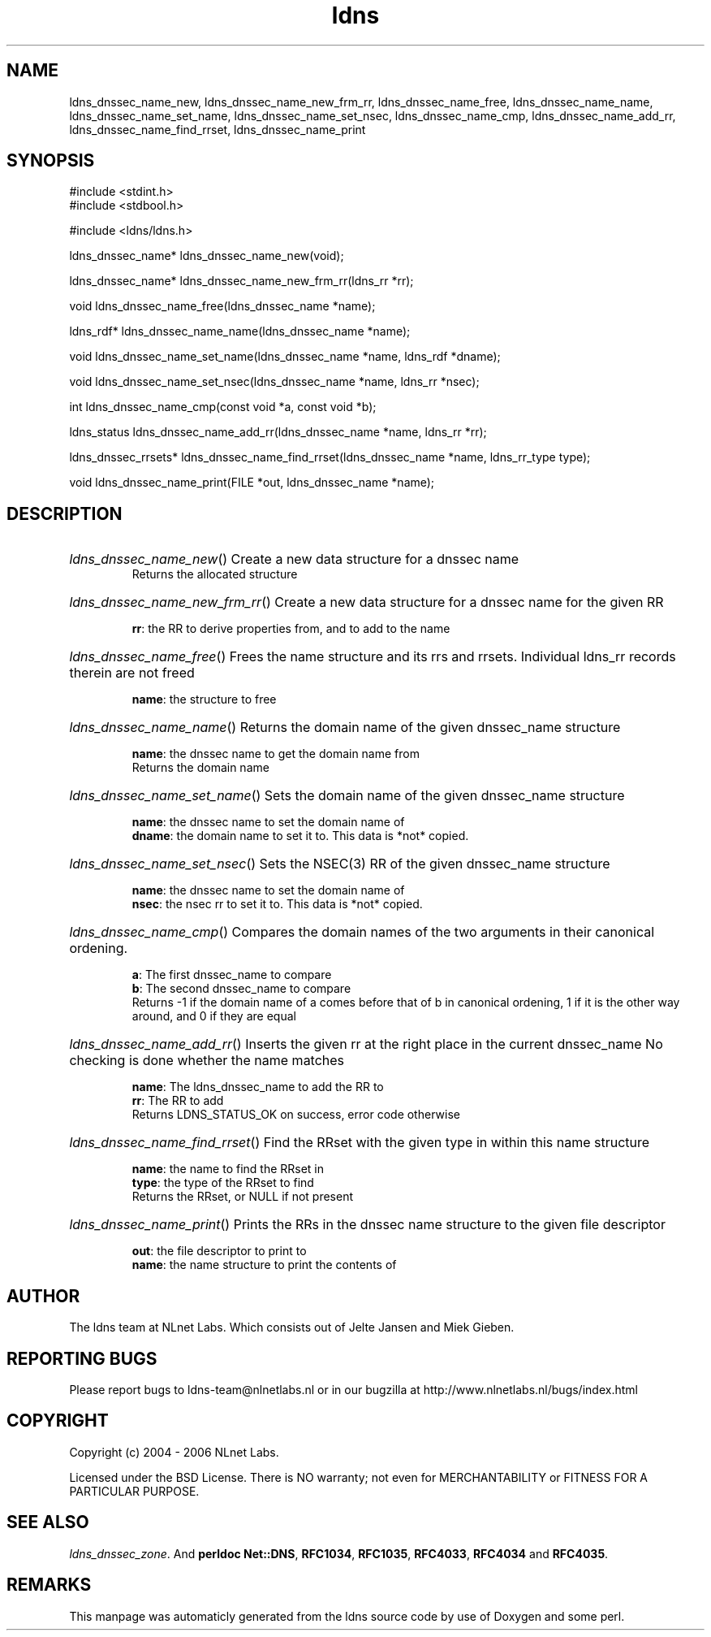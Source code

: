 .TH ldns 3 "30 May 2006"
.SH NAME
ldns_dnssec_name_new, ldns_dnssec_name_new_frm_rr, ldns_dnssec_name_free, ldns_dnssec_name_name, ldns_dnssec_name_set_name, ldns_dnssec_name_set_nsec, ldns_dnssec_name_cmp, ldns_dnssec_name_add_rr, ldns_dnssec_name_find_rrset, ldns_dnssec_name_print

.SH SYNOPSIS
#include <stdint.h>
.br
#include <stdbool.h>
.br
.PP
#include <ldns/ldns.h>
.PP
ldns_dnssec_name* ldns_dnssec_name_new(void);
.PP
ldns_dnssec_name* ldns_dnssec_name_new_frm_rr(ldns_rr *rr);
.PP
void ldns_dnssec_name_free(ldns_dnssec_name *name);
.PP
ldns_rdf* ldns_dnssec_name_name(ldns_dnssec_name *name);
.PP
void ldns_dnssec_name_set_name(ldns_dnssec_name *name, ldns_rdf *dname);
.PP
void ldns_dnssec_name_set_nsec(ldns_dnssec_name *name, ldns_rr *nsec);
.PP
int ldns_dnssec_name_cmp(const void *a, const void *b);
.PP
ldns_status ldns_dnssec_name_add_rr(ldns_dnssec_name *name, ldns_rr *rr);
.PP
ldns_dnssec_rrsets* ldns_dnssec_name_find_rrset(ldns_dnssec_name *name, ldns_rr_type type);
.PP
void ldns_dnssec_name_print(FILE *out, ldns_dnssec_name *name);
.PP

.SH DESCRIPTION
.HP
\fIldns_dnssec_name_new\fR()
Create a new data structure for a dnssec name
\.br
Returns the allocated structure
.PP
.HP
\fIldns_dnssec_name_new_frm_rr\fR()
Create a new data structure for a dnssec name for the given \%RR

\.br
\fBrr\fR: the \%RR to derive properties from, and to add to the name
.PP
.HP
\fIldns_dnssec_name_free\fR()
Frees the name structure and its rrs and rrsets.
Individual ldns_rr records therein are not freed

\.br
\fBname\fR: the structure to free
.PP
.HP
\fIldns_dnssec_name_name\fR()
Returns the domain name of the given dnssec_name structure

\.br
\fBname\fR: the dnssec name to get the domain name from
\.br
Returns the domain name
.PP
.HP
\fIldns_dnssec_name_set_name\fR()
Sets the domain name of the given dnssec_name structure

\.br
\fBname\fR: the dnssec name to set the domain name of
\.br
\fBdname\fR: the domain name to set it to. This data is *not* copied.
.PP
.HP
\fIldns_dnssec_name_set_nsec\fR()
Sets the \%NSEC(3) \%RR of the given dnssec_name structure

\.br
\fBname\fR: the dnssec name to set the domain name of
\.br
\fBnsec\fR: the nsec rr to set it to. This data is *not* copied.
.PP
.HP
\fIldns_dnssec_name_cmp\fR()
Compares the domain names of the two arguments in their
canonical ordening.

\.br
\fBa\fR: The first dnssec_name to compare
\.br
\fBb\fR: The second dnssec_name to compare
\.br
Returns -1 if the domain name of a comes before that of b in canonical
ordening, 1 if it is the other way around, and 0 if they are
equal
.PP
.HP
\fIldns_dnssec_name_add_rr\fR()
Inserts the given rr at the right place in the current dnssec_name
No checking is done whether the name matches

\.br
\fBname\fR: The ldns_dnssec_name to add the \%RR to
\.br
\fBrr\fR: The \%RR to add
\.br
Returns \%LDNS_STATUS_OK on success, error code otherwise
.PP
.HP
\fIldns_dnssec_name_find_rrset\fR()
Find the RRset with the given type in within this name structure

\.br
\fBname\fR: the name to find the RRset in
\.br
\fBtype\fR: the type of the RRset to find
\.br
Returns the RRset, or \%NULL if not present
.PP
.HP
\fIldns_dnssec_name_print\fR()
Prints the RRs in the  dnssec name structure to the given
file descriptor

\.br
\fBout\fR: the file descriptor to print to
\.br
\fBname\fR: the name structure to print the contents of
.PP
.SH AUTHOR
The ldns team at NLnet Labs. Which consists out of
Jelte Jansen and Miek Gieben.

.SH REPORTING BUGS
Please report bugs to ldns-team@nlnetlabs.nl or in 
our bugzilla at
http://www.nlnetlabs.nl/bugs/index.html

.SH COPYRIGHT
Copyright (c) 2004 - 2006 NLnet Labs.
.PP
Licensed under the BSD License. There is NO warranty; not even for
MERCHANTABILITY or
FITNESS FOR A PARTICULAR PURPOSE.

.SH SEE ALSO
\fIldns_dnssec_zone\fR.
And \fBperldoc Net::DNS\fR, \fBRFC1034\fR,
\fBRFC1035\fR, \fBRFC4033\fR, \fBRFC4034\fR  and \fBRFC4035\fR.
.SH REMARKS
This manpage was automaticly generated from the ldns source code by
use of Doxygen and some perl.
